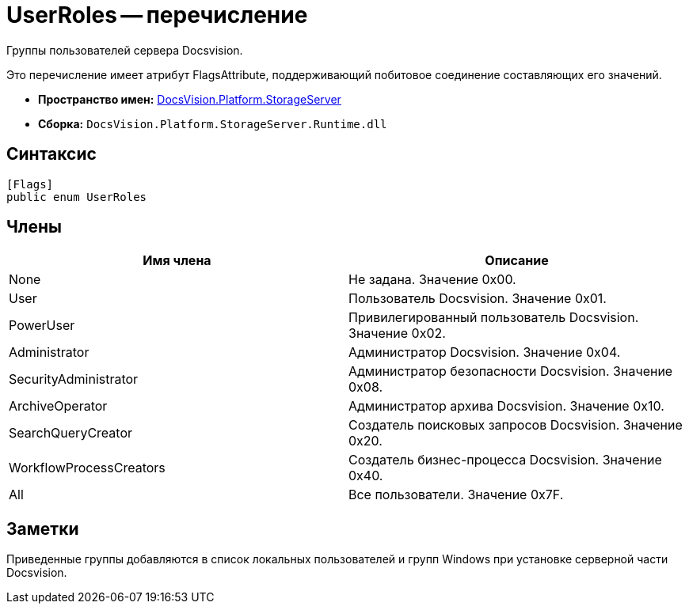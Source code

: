 = UserRoles -- перечисление

Группы пользователей сервера Docsvision.

Это перечисление имеет атрибут FlagsAttribute, поддерживающий побитовое соединение составляющих его значений.

* *Пространство имен:* xref:api/DocsVision/Platform/StorageServer/StorageServer_NS.adoc[DocsVision.Platform.StorageServer]
* *Сборка:* `DocsVision.Platform.StorageServer.Runtime.dll`

== Синтаксис

[source,csharp]
----
[Flags]
public enum UserRoles
----

== Члены

[cols=",",options="header"]
|===
|Имя члена |Описание
|None |Не задана. Значение 0x00.
|User |Пользователь Docsvision. Значение 0x01.
|PowerUser |Привилегированный пользователь Docsvision. Значение 0x02.
|Administrator |Администратор Docsvision. Значение 0x04.
|SecurityAdministrator |Администратор безопасности Docsvision. Значение 0x08.
|ArchiveOperator |Администратор архива Docsvision. Значение 0x10.
|SearchQueryCreator |Создатель поисковых запросов Docsvision. Значение 0x20.
|WorkflowProcessCreators |Создатель бизнес-процесса Docsvision. Значение 0x40.
|All |Все пользователи. Значение 0x7F.
|===

== Заметки

Приведенные группы добавляются в список локальных пользователей и групп Windows при установке серверной части Docsvision.
